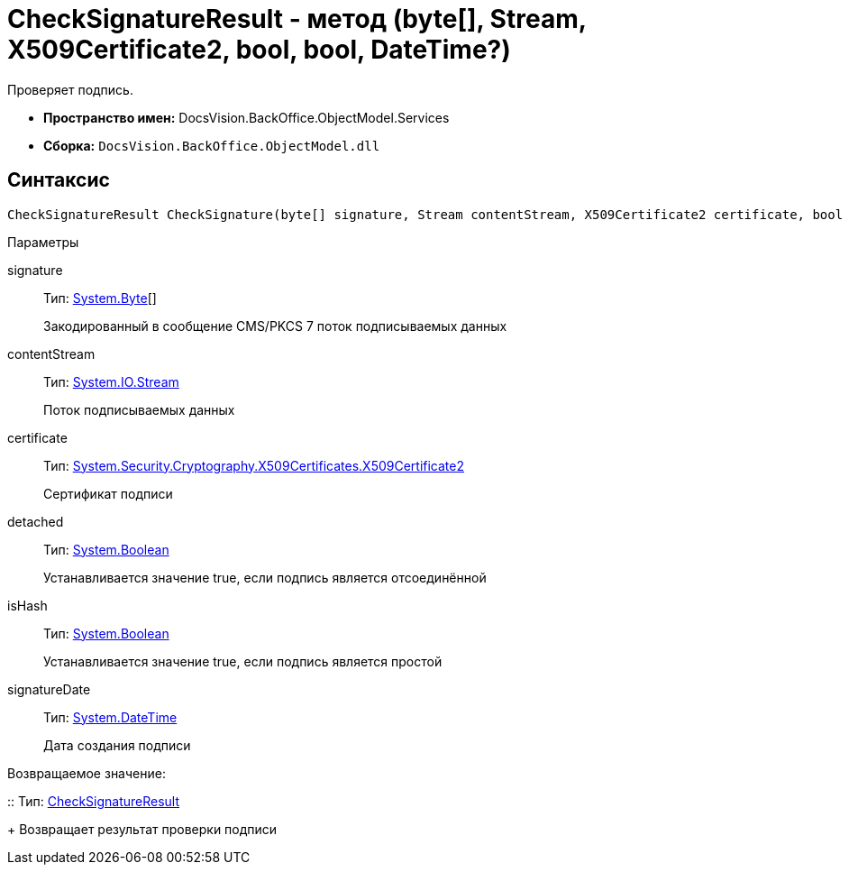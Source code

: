 = CheckSignatureResult - метод (byte[], Stream, X509Certificate2, bool, bool, DateTime?)

Проверяет подпись.

* *Пространство имен:* [.keyword .apiname]#DocsVision.BackOffice.ObjectModel.Services#
* *Сборка:* `DocsVision.BackOffice.ObjectModel.dll`

[[CheckSignatureResult_CheckSignature_MT__section_jct_3ds_mpb]]
== Синтаксис

[source,csharp]
----
CheckSignatureResult CheckSignature(byte[] signature, Stream contentStream, X509Certificate2 certificate, bool detached, bool isHash, DateTime? signatureDate)
----

[[CheckSignatureResult_CheckSignature_MT__section_nyy_4fs_mpb]]
Параметры

signature::
Тип: http://msdn.microsoft.com/ru-ru/library/system.byte.aspx[System.Byte][]
+
Закодированный в сообщение CMS/PKCS 7 поток подписываемых данных
contentStream::
Тип: http://msdn.microsoft.com/ru-ru/library/system.io.stream.aspx[System.IO.Stream]
+
Поток подписываемых данных

certificate::
Тип: http://msdn.microsoft.com/ru-ru/library/system.security.cryptography.x509certificates.x509certificate2.aspx[System.Security.Cryptography.X509Certificates.X509Certificate2]
+
Сертификат подписи
detached::
Тип: http://msdn.microsoft.com/ru-ru/library/system.boolean.aspx[System.Boolean]
+
Устанавливается значение true, если подпись является отсоединённой

isHash::
Тип: http://msdn.microsoft.com/ru-ru/library/system.boolean.aspx[System.Boolean]
+
Устанавливается значение true, если подпись является простой
signatureDate::
Тип: http://msdn.microsoft.com/ru-ru/library/system.datetime.aspx[System.DateTime]
+
Дата создания подписи

Возвращаемое значение:

::
Тип: xref:api/DocsVision/BackOffice/ObjectModel/Services/Entities/CheckSignatureResult_CL.adoc[CheckSignatureResult]
+
Возвращает результат проверки подписи
